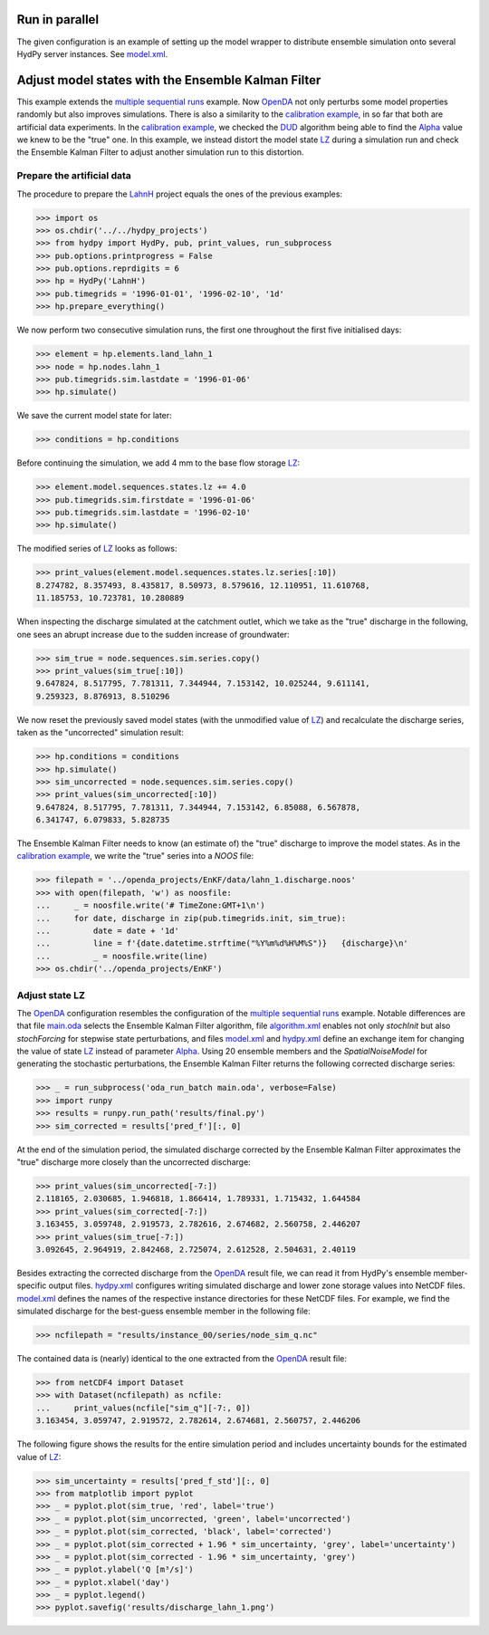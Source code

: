 
.. _`multiple sequential runs`: ../SeqEnsSim
.. _`OpenDA`: https://www.openda.org/
.. _`calibration example`: ../DUD
.. _`DUD`: https://www.jstor.org/stable/1268154?seq=1#page_scan_tab_contents
.. _`Alpha`: https://hydpy-dev.github.io/hydpy/master/hland.html#hydpy.models.hland
.. _`LZ`: https://hydpy-dev.github.io/hydpy/master/hland.html#hydpy.models.hland.hland_states.LZ
.. _`LahnH`: https://hydpy-dev.github.io/hydpy/master/examples.html#hydpy.examples.prepare_full_example_1
.. _`main.oda`: main.oda
.. _`algorithm.xml`: algorithm.xml
.. _`model.xml`: model.xml
.. _`hydpy.xml`: hydpy.xml

Run in parallel
---------------
The given configuration is an example of setting up the model wrapper to
distribute ensemble simulation onto several HydPy server instances.  See
`model.xml`_.

Adjust model states with the Ensemble Kalman Filter
---------------------------------------------------

This example extends the `multiple sequential runs`_ example.  Now `OpenDA`_
not only perturbs some model properties randomly but also improves simulations.
There is also a similarity to the `calibration example`_, in so far that both
are artificial data experiments. In the `calibration example`_, we checked the
`DUD`_ algorithm being able to find the `Alpha`_ value we knew to be the "true"
one.  In this example, we instead distort the model state `LZ`_ during a
simulation run and check the Ensemble Kalman Filter to adjust another
simulation run to this distortion.

Prepare the artificial data
...........................

The procedure to prepare the `LahnH`_ project equals the ones of the
previous examples:

>>> import os
>>> os.chdir('../../hydpy_projects')
>>> from hydpy import HydPy, pub, print_values, run_subprocess
>>> pub.options.printprogress = False
>>> pub.options.reprdigits = 6
>>> hp = HydPy('LahnH')
>>> pub.timegrids = '1996-01-01', '1996-02-10', '1d'
>>> hp.prepare_everything()

We now perform two consecutive simulation runs, the first one throughout
the first five initialised days:

>>> element = hp.elements.land_lahn_1
>>> node = hp.nodes.lahn_1
>>> pub.timegrids.sim.lastdate = '1996-01-06'
>>> hp.simulate()

We save the current model state for later:

>>> conditions = hp.conditions

Before continuing the simulation, we add 4 mm to the base flow storage `LZ`_:

>>> element.model.sequences.states.lz += 4.0
>>> pub.timegrids.sim.firstdate = '1996-01-06'
>>> pub.timegrids.sim.lastdate = '1996-02-10'
>>> hp.simulate()

The modified series of `LZ`_ looks as follows:

>>> print_values(element.model.sequences.states.lz.series[:10])
8.274782, 8.357493, 8.435817, 8.50973, 8.579616, 12.110951, 11.610768,
11.185753, 10.723781, 10.280889

When inspecting the discharge simulated at the catchment outlet, which
we take as the "true" discharge in the following, one sees
an abrupt increase due to the sudden increase of groundwater:

>>> sim_true = node.sequences.sim.series.copy()
>>> print_values(sim_true[:10])
9.647824, 8.517795, 7.781311, 7.344944, 7.153142, 10.025244, 9.611141,
9.259323, 8.876913, 8.510296

We now reset the previously saved model states (with the unmodified
value of `LZ`_) and recalculate the discharge series, taken as the
"uncorrected" simulation result:

>>> hp.conditions = conditions
>>> hp.simulate()
>>> sim_uncorrected = node.sequences.sim.series.copy()
>>> print_values(sim_uncorrected[:10])
9.647824, 8.517795, 7.781311, 7.344944, 7.153142, 6.85088, 6.567878,
6.341747, 6.079833, 5.828735

The Ensemble Kalman Filter needs to know (an estimate of) the "true"
discharge to improve the model states.  As in the `calibration example`_,
we write the "true" series into a *NOOS*  file:

>>> filepath = '../openda_projects/EnKF/data/lahn_1.discharge.noos'
>>> with open(filepath, 'w') as noosfile:
...     _ = noosfile.write('# TimeZone:GMT+1\n')
...     for date, discharge in zip(pub.timegrids.init, sim_true):
...         date = date + '1d'
...         line = f'{date.datetime.strftime("%Y%m%d%H%M%S")}   {discharge}\n'
...         _ = noosfile.write(line)
>>> os.chdir('../openda_projects/EnKF')

Adjust state LZ
...............

The `OpenDA`_ configuration resembles the configuration of the
`multiple sequential runs`_ example.  Notable differences are that file
`main.oda`_ selects the Ensemble Kalman Filter algorithm, file `algorithm.xml`_
enables not only `stochInit` but also `stochForcing` for stepwise state
perturbations, and files `model.xml`_ and `hydpy.xml`_ define an exchange item
for changing the value of state `LZ`_ instead of parameter `Alpha`_.  Using 20
ensemble members and the `SpatialNoiseModel` for generating the stochastic
perturbations, the Ensemble Kalman Filter returns the following corrected
discharge series:

>>> _ = run_subprocess('oda_run_batch main.oda', verbose=False)
>>> import runpy
>>> results = runpy.run_path('results/final.py')
>>> sim_corrected = results['pred_f'][:, 0]

At the end of the simulation period, the simulated discharge corrected
by the Ensemble Kalman Filter approximates the "true" discharge more
closely than the uncorrected discharge:

>>> print_values(sim_uncorrected[-7:])
2.118165, 2.030685, 1.946818, 1.866414, 1.789331, 1.715432, 1.644584
>>> print_values(sim_corrected[-7:])
3.163455, 3.059748, 2.919573, 2.782616, 2.674682, 2.560758, 2.446207
>>> print_values(sim_true[-7:])
3.092645, 2.964919, 2.842468, 2.725074, 2.612528, 2.504631, 2.40119

Besides extracting the corrected discharge from the `OpenDA`_ result file, we
can read it from HydPy's ensemble member-specific output files.  `hydpy.xml`_
configures writing simulated discharge and lower zone storage values into
NetCDF files.  `model.xml`_ defines the names of the respective instance
directories for these NetCDF files.  For example, we find the simulated
discharge for the best-guess ensemble member in the following file:

>>> ncfilepath = "results/instance_00/series/node_sim_q.nc"

The contained data is (nearly) identical to the one extracted from the
`OpenDA`_ result file:

>>> from netCDF4 import Dataset
>>> with Dataset(ncfilepath) as ncfile:
...     print_values(ncfile["sim_q"][-7:, 0])
3.163454, 3.059747, 2.919572, 2.782614, 2.674681, 2.560757, 2.446206

The following figure shows the results for the entire simulation period
and includes uncertainty bounds for the estimated value of `LZ`_:

>>> sim_uncertainty = results['pred_f_std'][:, 0]
>>> from matplotlib import pyplot
>>> _ = pyplot.plot(sim_true, 'red', label='true')
>>> _ = pyplot.plot(sim_uncorrected, 'green', label='uncorrected')
>>> _ = pyplot.plot(sim_corrected, 'black', label='corrected')
>>> _ = pyplot.plot(sim_corrected + 1.96 * sim_uncertainty, 'grey', label='uncertainty')
>>> _ = pyplot.plot(sim_corrected - 1.96 * sim_uncertainty, 'grey')
>>> _ = pyplot.ylabel('Q [m³/s]')
>>> _ = pyplot.xlabel('day')
>>> _ = pyplot.legend()
>>> pyplot.savefig('results/discharge_lahn_1.png')

.. image:: results/discharge_lahn_1.png
